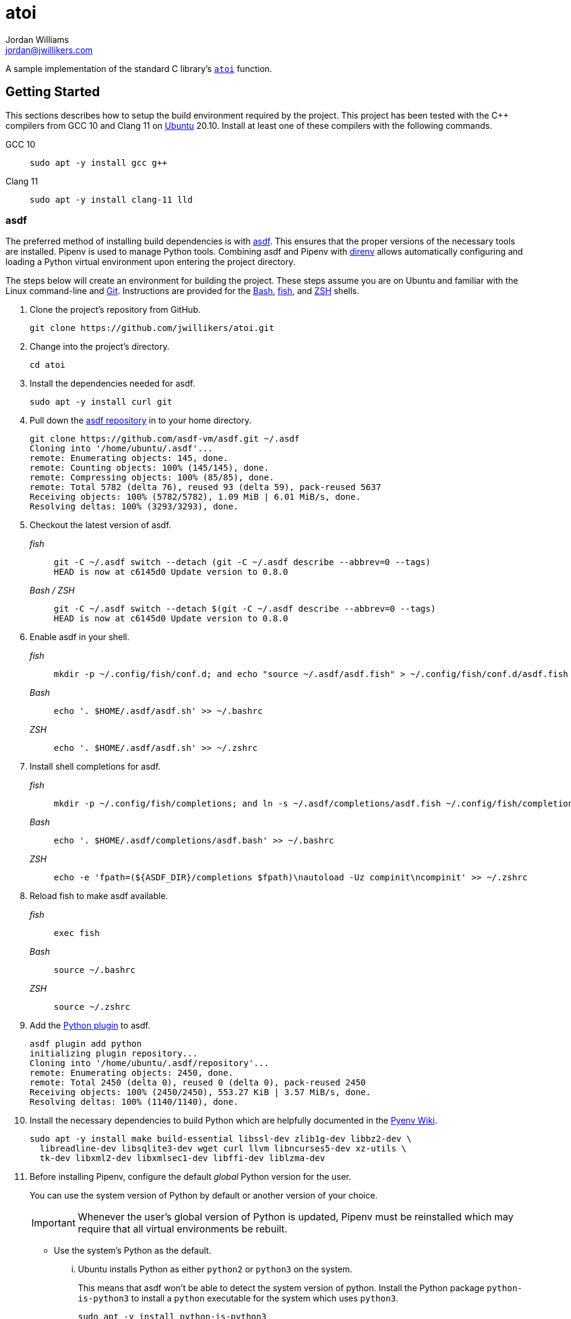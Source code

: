 = atoi
Jordan Williams <jordan@jwillikers.com>
:experimental:
:icons: font
ifdef::env-github[]
:tip-caption: :bulb:
:note-caption: :information_source:
:important-caption: :heavy_exclamation_mark:
:caution-caption: :fire:
:warning-caption: :warning:
endif::[]

A sample implementation of the standard C library's https://en.cppreference.com/w/cpp/string/byte/atoi[`atoi`] function.

== Getting Started

This sections describes how to setup the build environment required by the project.
This project has been tested with the {cpp} compilers from GCC 10 and Clang 11 on https://ubuntu.com/[Ubuntu] 20.10.
Install at least one of these compilers with the following commands.

GCC 10::
+
[,sh]
----
sudo apt -y install gcc g++
----

Clang 11::
+
[,sh]
----
sudo apt -y install clang-11 lld
----

=== asdf

The preferred method of installing build dependencies is with https://asdf-vm.com/[asdf].
This ensures that the proper versions of the necessary tools are installed.
Pipenv is used to manage Python tools.
Combining asdf and Pipenv with https://direnv.net/[direnv] allows automatically configuring and loading a Python virtual environment upon entering the project directory.

The steps below will create an environment for building the project.
These steps assume you are on Ubuntu and familiar with the Linux command-line and https://git-scm.com/[Git].
Instructions are provided for the https://www.gnu.org/software/bash/[Bash], https://fishshell.com/[fish], and https://www.zsh.org/[ZSH] shells.

. Clone the project's repository from GitHub.
+
[,sh]
----
git clone https://github.com/jwillikers/atoi.git
----

. Change into the project's directory.
+
[,sh]
----
cd atoi
----

. Install the dependencies needed for asdf.
+
[,sh]
----
sudo apt -y install curl git
----

. Pull down the https://github.com/asdf-vm/asdf[asdf repository] in to your home directory.
+
[,sh]
----
git clone https://github.com/asdf-vm/asdf.git ~/.asdf
Cloning into '/home/ubuntu/.asdf'...
remote: Enumerating objects: 145, done.
remote: Counting objects: 100% (145/145), done.
remote: Compressing objects: 100% (85/85), done.
remote: Total 5782 (delta 76), reused 93 (delta 59), pack-reused 5637
Receiving objects: 100% (5782/5782), 1.09 MiB | 6.01 MiB/s, done.
Resolving deltas: 100% (3293/3293), done.
----

. Checkout the latest version of asdf.
+
--
_fish_::
+
[,sh]
----
git -C ~/.asdf switch --detach (git -C ~/.asdf describe --abbrev=0 --tags)
HEAD is now at c6145d0 Update version to 0.8.0
----

_Bash / ZSH_::
+
[source,bash]
----
git -C ~/.asdf switch --detach $(git -C ~/.asdf describe --abbrev=0 --tags)
HEAD is now at c6145d0 Update version to 0.8.0
----
--

. Enable asdf in your shell.
+
--
_fish_::
+
[,sh]
----
mkdir -p ~/.config/fish/conf.d; and echo "source ~/.asdf/asdf.fish" > ~/.config/fish/conf.d/asdf.fish
----

_Bash_::
+
[source,bash]
----
echo '. $HOME/.asdf/asdf.sh' >> ~/.bashrc
----

_ZSH_::
+
[source,zsh]
----
echo '. $HOME/.asdf/asdf.sh' >> ~/.zshrc
----
--

. Install shell completions for asdf.
+
--
_fish_::
+
[,sh]
----
mkdir -p ~/.config/fish/completions; and ln -s ~/.asdf/completions/asdf.fish ~/.config/fish/completions
----

_Bash_::
+
[source,bash]
----
echo '. $HOME/.asdf/completions/asdf.bash' >> ~/.bashrc
----

_ZSH_::
+
[source,zsh]
----
echo -e 'fpath=(${ASDF_DIR}/completions $fpath)\nautoload -Uz compinit\ncompinit' >> ~/.zshrc
----
--

. Reload fish to make asdf available.
+
--
_fish_::
+
[,sh]
----
exec fish
----

_Bash_::
+
[source,bash]
----
source ~/.bashrc
----

_ZSH_::
+
[source,zsh]
----
source ~/.zshrc
----
--

. Add the https://github.com/danhper/asdf-python[Python plugin] to asdf.
+
[,sh]
----
asdf plugin add python
initializing plugin repository...
Cloning into '/home/ubuntu/.asdf/repository'...
remote: Enumerating objects: 2450, done.
remote: Total 2450 (delta 0), reused 0 (delta 0), pack-reused 2450
Receiving objects: 100% (2450/2450), 553.27 KiB | 3.57 MiB/s, done.
Resolving deltas: 100% (1140/1140), done.
----

. Install the necessary dependencies to build Python which are helpfully documented in the https://github.com/pyenv/pyenv/wiki#suggested-build-environment[Pyenv Wiki].
+
[,sh]
----
sudo apt -y install make build-essential libssl-dev zlib1g-dev libbz2-dev \
  libreadline-dev libsqlite3-dev wget curl llvm libncurses5-dev xz-utils \
  tk-dev libxml2-dev libxmlsec1-dev libffi-dev liblzma-dev
----

. Before installing Pipenv, configure the default _global_ Python version for the user.
+
--
You can use the system version of Python by default or another version of your choice.

IMPORTANT: Whenever the user's global version of Python is updated, Pipenv must be reinstalled which may require that all virtual environments be rebuilt.
--

** Use the system's Python as the default.

... Ubuntu installs Python as either `python2` or `python3` on the system.
+
--
This means that asdf won't be able to detect the system version of python.
Install the Python package `python-is-python3` to install a `python` executable for the system which uses `python3`.

[,sh]
----
sudo apt -y install python-is-python3
----
--

... Install pip and venv because they are not installed by default on Ubuntu.
+
[,sh]
----
sudo apt -y install python3-pip python3-venv
----

... Set the user's Python to the system-wide version.
+
[,sh]
----
asdf global python system
----

** Or, you can use another version of Python for your user such as the latest and greatest version.

... Build and install the latest version of Python.
+
[,sh]
----
asdf install python latest
----

... Set the user's Python to the latest version available at this time.
+
--
_fish_::
+
[,sh]
----
asdf global python (asdf latest python)
----

_Bash / ZSH_::
+
[source,bash]
----
asdf global python $(asdf latest python)
----
--

. Install https://pipxproject.github.io/pipx/[pipx] for installing Pipenv in an isolated environment.
+
[,sh]
----
python -m pip install --user pipx
Collecting pipx
  Downloading pipx-0.15.6.0-py3-none-any.whl (43 kB)
     |████████████████████████████████| 43 kB 636 kB/s
Collecting argcomplete<2.0,>=1.9.4
  Downloading argcomplete-1.12.1-py2.py3-none-any.whl (38 kB)
Collecting packaging>=20.0
  Downloading packaging-20.4-py2.py3-none-any.whl (37 kB)
Collecting userpath>=1.4.1
  Downloading userpath-1.4.1-py2.py3-none-any.whl (14 kB)
Collecting pyparsing>=2.0.2
  Downloading pyparsing-2.4.7-py2.py3-none-any.whl (67 kB)
     |████████████████████████████████| 67 kB 1.4 MB/s
Requirement already satisfied: six in /usr/lib/python3/dist-packages (from packaging>=20.0->pipx) (1.14.0)
Requirement already satisfied: click in /usr/lib/python3/dist-packages (from userpath>=1.4.1->pipx) (7.0)
Requirement already satisfied: distro; platform_system == "Linux" in /usr/lib/python3/dist-packages (from userpath>=1.4.1->pipx) (1.4.0)
Installing collected packages: argcomplete, pyparsing, packaging, userpath, pipx
  WARNING: The script userpath is installed in '/home/ubuntu/.local/bin' which is not on PATH.
  Consider adding this directory to PATH or, if you prefer to suppress this warning, use --no-warn-script-location.
  WARNING: The script pipx is installed in '/home/ubuntu/.local/bin' which is not on PATH.
  Consider adding this directory to PATH or, if you prefer to suppress this warning, use --no-warn-script-location.
Successfully installed argcomplete-1.12.1 packaging-20.4 pipx-0.15.6.0 pyparsing-2.4.7 userpath-1.4.1
----

. Add the directory where pip installs executables for the local user to `PATH`.
+
[,sh]
----
python -m pipx ensurepath
Success! Added /home/ubuntu/.local/bin to the PATH environment
    variable.
/home/ubuntu/.local/bin has been been added to PATH, but you need to
    open a new terminal or re-login for this PATH change to take
    effect.

Consider adding shell completions for pipx. Run 'pipx completions' for
instructions.

You will need to open a new terminal or re-login for the PATH changes
to take effect.

Otherwise pipx is ready to go! ✨ 🌟 ✨
----

. To make executables installed by pipx available, reload your shell.
+
--
_fish_::
+
[,sh]
----
exec fish
----

_Bash_::
+
[source,bash]
----
source ~/.bashrc
----

_ZSH_::
+
[source,zsh]
----
source ~/.zshrc
----
--

. Install Pipenv.
+
[,sh]
----
python -m pipx install pipenv
  installed package pipenv 2020.8.13, Python 3.8.5
  These apps are now globally available
    - pipenv
    - pipenv-resolver
done! ✨ 🌟 ✨
----

. Add completions for Pipenv to your shell.
+
--
_fish_::
+
[,sh]
----
echo "eval (pipenv --completion)" > ~/.config/fish/completions/pipenv.fish
----

_Bash_::
+
[source,bash]
----
echo 'eval "$(pipenv --completion)"' >> ~/.bashrc
----

_ZSH_::
+
[source,zsh]
----
echo 'eval "$(pipenv --completion)"' >> ~/.zshrc
----
--

. Add the asdf ccache plugin.
+
[,sh]
----
asdf plugin add ccache
----

. Add the asdf CMake plugin.
+
[,sh]
----
asdf plugin add cmake
----

. Add the asdf direnv plugin.
+
[,sh]
----
asdf plugin add direnv
----

. Add the asdf Ninja plugin.
+
[,sh]
----
asdf plugin add ninja
----

. Integrate direnv with your shell.
+
--
_fish_::
+
[,sh]
----
mkdir -p ~/.config/fish/conf.d; \
  and echo "asdf exec direnv hook fish | source" > ~/.config/fish/conf.d/direnv.fish
----

_Bash_::
+
[source,bash]
----
echo 'eval "$(asdf exec direnv hook bash)"' >> ~/.bashrc
----

_ZSH_::
+
[source,zsh]
----
echo 'eval "$(asdf exec direnv hook zsh)"' >> ~/.zshrc
----
--

. Make the asdf feature, i.e. the command `use asdf`, available in direnv.
+
--
_fish_::
+
[,sh]
----
mkdir -p ~/.config/direnv; \
  and echo 'source "$(asdf direnv hook asdf)"' >> ~/.config/direnv/direnvrc
----

_Bash / ZSH_::
+
[source,bash]
----
mkdir -p ~/.config/direnv; \
  echo 'source "$(asdf direnv hook asdf)"' >> ~/.config/direnv/direnvrc
----

NOTE: The `direnvrc` file should only use Bash syntax.
--

. Install the project's asdf dependencies.
+
[,sh]
----
asdf install
----

. Allow direnv to alter the environment for the project directory.
+
[,sh]
----
direnv allow
----

== Build

When using a single configuration generator with CMake, set the appropriate build type when configuring the build.
Likely, this build type will be either _Debug_ or _Release_, both of which are enumerated below in addition to using either GCC 10 or Clang 11.
These examples also enable several helpful options to improve performance of the build and the resulting binaries.
These examples assume you are in the top-level directory of the project.

Release::
+
--
Configure a release build in the aptly named _build_ directory like so.

GCC::
+
[,sh]
----
cmake \
  -GNinja \
  -DCMAKE_BUILD_TYPE=Release \
  -DCMAKE_UNITY_BUILD=yes \
  -DCMAKE_EXE_LINKER_FLAGS="-fuse-ld=gold" \
  -DCMAKE_MODULE_LINKER_FLAGS="-fuse-ld=gold" \
  -DCMAKE_SHARED_LINKER_FLAGS="-fuse-ld=gold" \
  -DCMAKE_INTERPROCEDURAL_OPTIMIZATION=yes \
  -B build -S .
----

Clang 11::
+
--
[,sh]
----
cmake \
  -GNinja \
  -DCMAKE_C_COMPILER=/usr/bin/clang-11 \
  -DCMAKE_CXX_COMPILER=/usr/bin/clang++-11 \
  -DCMAKE_BUILD_TYPE=Release \
  -DCMAKE_UNITY_BUILD=yes \
  -DCMAKE_EXE_LINKER_FLAGS="-fuse-ld=lld" \
  -DCMAKE_MODULE_LINKER_FLAGS="-fuse-ld=lld" \
  -DCMAKE_SHARED_LINKER_FLAGS="-fuse-ld=lld" \
  -DCMAKE_INTERPROCEDURAL_OPTIMIZATION:BOOL=yes \
  -B build -S .
----

NOTE: On Ubuntu 20.10, Clang 11 compiler front-ends are installed with the suffix `-11`.
--
--

Debug::
+
--
To build in debug mode, set the build type appropriately, and enable `-gsplit-dwarf` while you're at it.

GCC::
+
[,sh]
----
cmake \
  -GNinja \
  -DCMAKE_BUILD_TYPE=Debug \
  -DCMAKE_UNITY_BUILD=yes \
  -DCMAKE_EXE_LINKER_FLAGS="-fuse-ld=gold" \
  -DCMAKE_MODULE_LINKER_FLAGS="-fuse-ld=gold" \
  -DCMAKE_SHARED_LINKER_FLAGS="-fuse-ld=gold" \
  -DCMAKE_C_FLAGS_DEBUG="-gsplit-dwarf" \
  -DCMAKE_CXX_FLAGS_DEBUG="-gsplit-dwarf" \
  -B build -S .
----

Clang 11::
+
[,sh]
----
cmake \
  -GNinja \
  -DCMAKE_C_COMPILER=/usr/bin/clang-11 \
  -DCMAKE_CXX_COMPILER=/usr/bin/clang++-11 \
  -DCMAKE_BUILD_TYPE=Debug \
  -DCMAKE_UNITY_BUILD=yes \
  -DCMAKE_EXE_LINKER_FLAGS="-fuse-ld=lld" \
  -DCMAKE_MODULE_LINKER_FLAGS="-fuse-ld=lld" \
  -DCMAKE_SHARED_LINKER_FLAGS="-fuse-ld=lld" \
  -DCMAKE_C_FLAGS_DEBUG="-gsplit-dwarf" \
  -DCMAKE_CXX_FLAGS_DEBUG="-gsplit-dwarf" \
  -B build -S .
----
--

Then build.

[,sh]
----
cmake --build build
----

=== Google Sanitizers

Support for Google Sanitizers is provided by the https://github.com/StableCoder/cmake-scripts[cmake-scripts] project.
Set the `USE_SANITIZER` CMake variable to an appropriate value as documented https://github.com/StableCoder/cmake-scripts#sanitizer-builds-sanitizerscmake[here].

Use the Address sanitizer like so.

[,sh]
----
cmake -DUSE_SANITIZER=Address -B build -S .
----

== Test

Unit tests use https://github.com/boost-ext/ut[[Boost::ext\].μt] and are written in {cpp}.
The unit tests can be run with https://cmake.org/cmake/help/latest/module/CTest.html[CTest].

. Change in to the build directory.
+
[,sh]
----
cd build
----

. Run the tests by executing the `ctest` executable.

[,sh]
----
ctest
----

== Format

The https://clang.llvm.org/docs/ClangFormat.html[clang-format] and https://cmake-format.readthedocs.io/en/latest/cmake-format.html[cmake-format] tools are used to format the source code files.
The https://github.com/TheLartians/Format.cmake[Format.cmake] module provides build targets to simplify the use of these tools.

Format the all source files by building the CMake target `fix-format`.

[,sh]
----
cmake --build build --target fix-format
----

== Contributing

Contributions in the form of issues, feedback, and even pull requests are welcome.
Make sure to adhere to the project's link:CODE_OF_CONDUCT.adoc[Code of Conduct].

== Open Source Software

This project is built on the hard work of countless open source contributors.
Several of these projects are enumerated below.

* https://asciidoctor.org/[Asciidoctor]
* https://asdf-vm.com/#/[asdf]
* https://github.com/asdf-community/asdf-direnv[asdf-direnv]
* https://github.com/boost-ext/ut[[Boost::ext\].μt]
* https://ccache.dev/[ccache]
* https://github.com/TheLartians/Ccache.cmake[Ccache.cmake]
* https://clang.llvm.org/extra/clang-tidy/[Clang-Tidy]
* https://clang.llvm.org/docs/ClangFormat.html[ClangFormat]
* https://cmake.org/[CMake]
* https://cmake-format.readthedocs.io/en/latest/index.html[cmakelang]
* https://github.com/StableCoder/cmake-scripts[CMake Scripts]
* https://direnv.net/[direnv]
* https://git-scm.com/[Git]
* https://github.com/TheLartians/ModernCppStarter[ModernCppStarter]
* https://ninja-build.org/[Ninja]
* https://rouge.jneen.net/[Rouge]
* https://www.ruby-lang.org/en/[Ruby]

== Code of Conduct

The project's Code of Conduct is available in the link:CODE_OF_CONDUCT.adoc[] file.

== License

This repository is licensed under the https://www.gnu.org/licenses/gpl-3.0.html[GPLv3], available in the link:LICENSE.adoc[] file.

© 2020-2024 Jordan Williams

== Authors

mailto:{email}[{author}]

